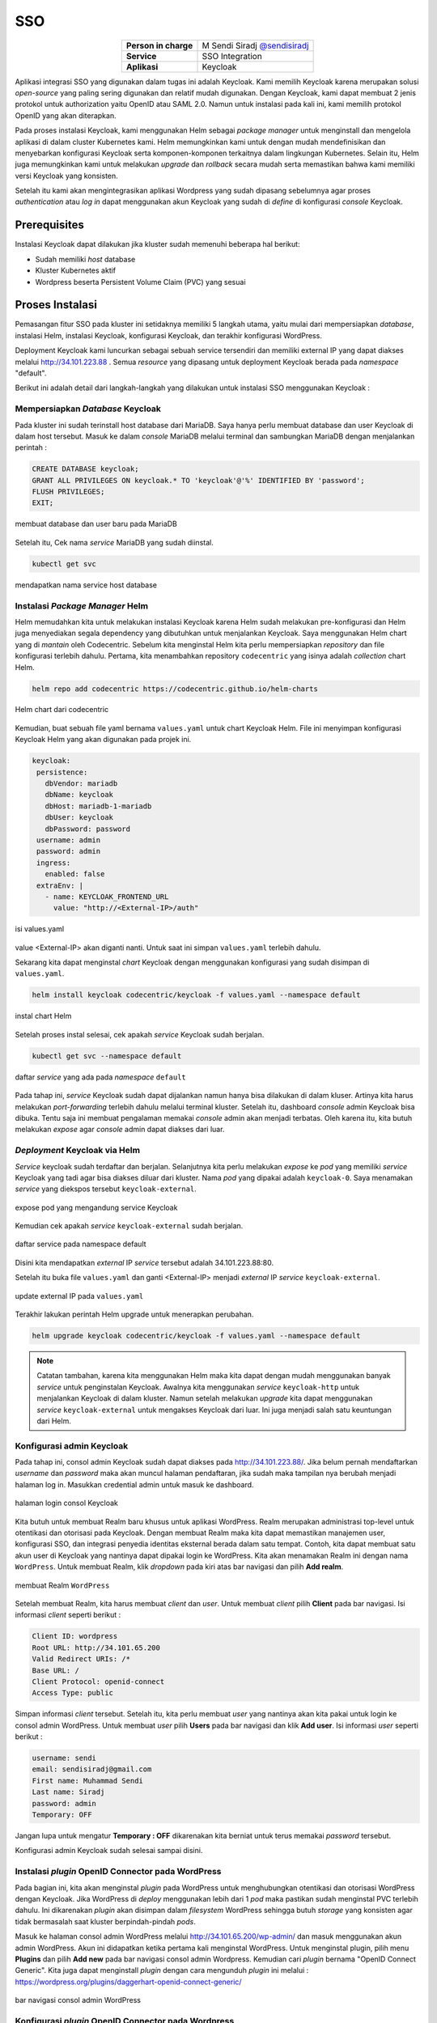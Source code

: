 SSO
===

.. table::
   :widths: auto
   :align: center

   +----------------------+------------------------------------------------------------------+
   |**Person in charge**  | M Sendi Siradj `@sendisiradj <https://github.com/SendiSiradj>`_  |
   +----------------------+------------------------------------------------------------------+
   |**Service**           | SSO Integration                                                  |
   +----------------------+------------------------------------------------------------------+
   |**Aplikasi**          | Keycloak                                                         |
   +----------------------+------------------------------------------------------------------+

Aplikasi integrasi SSO yang digunakan dalam tugas ini adalah Keycloak. Kami memilih Keycloak karena merupakan solusi *open-source* yang paling sering digunakan dan relatif mudah digunakan. Dengan Keycloak, kami dapat membuat 2 jenis protokol untuk authorization yaitu OpenID atau SAML 2.0. Namun untuk instalasi pada kali ini, kami memilih protokol OpenID yang akan diterapkan.

Pada proses instalasi Keycloak, kami menggunakan Helm sebagai *package manager* untuk menginstall dan mengelola aplikasi di dalam cluster Kubernetes kami. Helm memungkinkan kami untuk dengan mudah mendefinisikan dan menyebarkan konfigurasi Keycloak serta komponen-komponen terkaitnya dalam lingkungan Kubernetes. Selain itu, Helm juga memungkinkan kami untuk melakukan *upgrade* dan *rollback* secara mudah serta memastikan bahwa kami memiliki versi Keycloak yang konsisten.

Setelah itu kami akan mengintegrasikan aplikasi Wordpress yang sudah dipasang sebelumnya agar proses *authentication* atau *log in* dapat menggunakan akun Keycloak yang sudah di *define* di konfigurasi *console* Keycloak.

Prerequisites
-------------
Instalasi Keycloak dapat dilakukan jika kluster sudah memenuhi beberapa hal berikut:

- Sudah memiliki `host` database
- Kluster Kubernetes aktif
- Wordpress beserta Persistent Volume Claim (PVC) yang sesuai




Proses Instalasi
----------------
Pemasangan fitur SSO pada kluster ini setidaknya memiliki 5 langkah utama, yaitu mulai dari mempersiapkan *database*, instalasi Helm, instalasi Keycloak, konfigurasi Keycloak, dan terakhir konfigurasi WordPress.

Deployment Keycloak kami luncurkan sebagai sebuah service tersendiri dan memiliki external IP yang dapat diakses melalui http://34.101.223.88 . Semua *resource* yang dipasang untuk deployment Keycloak berada pada *namespace* "default".

Berikut ini adalah detail dari langkah-langkah yang dilakukan untuk instalasi SSO menggunakan Keycloak :

Mempersiapkan *Database* Keycloak
~~~~~~~~~~~~~~~~~~~~~~~~~~~~~~~~~
Pada kluster ini sudah terinstall host database dari MariaDB. Saya hanya perlu membuat database dan user Keycloak di dalam host tersebut. Masuk ke dalam *console* MariaDB melalui terminal dan sambungkan MariaDB dengan menjalankan perintah :

.. code-block:: sql

   CREATE DATABASE keycloak;
   GRANT ALL PRIVILEGES ON keycloak.* TO 'keycloak'@'%' IDENTIFIED BY 'password';
   FLUSH PRIVILEGES;
   EXIT;

.. figure:: ../assets/keycloak-images/keycloak-image5.png
   :align: center

   membuat database dan user baru pada MariaDB

Setelah itu, Cek nama *service* MariaDB yang sudah diinstal.

.. code-block:: bash

   kubectl get svc

.. figure:: ../assets/keycloak-images/keycloak-image10.png
   :align: center

   mendapatkan nama service host database

Instalasi *Package Manager* Helm
~~~~~~~~~~~~~~~~~~~~~~~~~~~~~~~~
Helm memudahkan kita untuk melakukan instalasi Keycloak karena Helm sudah melakukan pre-konfigurasi dan Helm juga menyediakan segala dependency yang dibutuhkan untuk menjalankan Keycloak.
Saya menggunakan Helm chart yang di `mantain` oleh Codecentric. Sebelum kita menginstal Helm kita perlu mempersiapkan `repository` dan file konfigurasi terlebih dahulu. Pertama, kita menambahkan repository ``codecentric`` yang isinya adalah `collection` chart Helm.

.. code-block:: bash

   helm repo add codecentric https://codecentric.github.io/helm-charts

.. figure:: ../assets/keycloak-images/keycloak-image19.png
   :align: center

   Helm chart dari codecentric

Kemudian, buat sebuah file yaml bernama ``values.yaml`` untuk chart Keycloak Helm. File ini menyimpan konfigurasi Keycloak Helm yang akan digunakan pada projek ini.

.. code-block:: yaml

 keycloak:
  persistence:
    dbVendor: mariadb
    dbName: keycloak
    dbHost: mariadb-1-mariadb
    dbUser: keycloak
    dbPassword: password
  username: admin
  password: admin
  ingress:
    enabled: false
  extraEnv: |
    - name: KEYCLOAK_FRONTEND_URL
      value: "http://<External-IP>/auth"

.. figure:: ../assets/keycloak-images/keycloak-image21.png
   :align: center

   isi values.yaml

value <External-IP> akan diganti nanti. Untuk saat ini simpan ``values.yaml`` terlebih dahulu.

Sekarang kita dapat menginstal `chart` Keycloak dengan menggunakan konfigurasi yang sudah disimpan di ``values.yaml``.

.. code-block:: bash

   helm install keycloak codecentric/keycloak -f values.yaml --namespace default

.. figure:: ../assets/keycloak-images/keycloak-image13.png
   :align: center

   instal chart Helm

Setelah proses instal selesai, cek apakah `service` Keycloak sudah berjalan.

.. code-block:: bash

   kubectl get svc --namespace default

.. figure:: ../assets/keycloak-images/keycloak-image4.png
   :align: center

   daftar `service` yang ada pada `namespace` ``default``

Pada tahap ini, `service` Keycloak sudah dapat dijalankan namun hanya bisa dilakukan di dalam kluser. Artinya kita harus melakukan `port-forwarding` terlebih dahulu melalui terminal kluster. Setelah itu, dashboard `console` admin Keycloak bisa dibuka.
Tentu saja ini membuat pengalaman memakai `console` admin akan menjadi terbatas. Oleh karena itu, kita butuh melakukan `expose` agar `console` admin dapat diakses dari luar.

*Deployment* Keycloak via Helm
~~~~~~~~~~~~~~~~~~~~~~~~~~~~~~

`Service` keycloak sudah terdaftar dan berjalan. Selanjutnya kita perlu melakukan `expose` ke `pod` yang memiliki `service` Keycloak yang tadi agar bisa diakses diluar dari kluster. Nama `pod` yang dipakai adalah ``keycloak-0``. Saya menamakan `service` yang diekspos tersebut ``keycloak-external``.

.. figure:: ../assets/keycloak-images/keycloak-image9.png
   :align: center

   expose pod yang mengandung service Keycloak

Kemudian cek apakah `service` ``keycloak-external`` sudah berjalan.

.. figure:: ../assets/keycloak-images/keycloak-image20.png
   :align: center

   daftar service pada namespace default

Disini kita mendapatkan `external` IP `service` tersebut adalah 34.101.223.88:80.

Setelah itu buka file ``values.yaml`` dan ganti <External-IP> menjadi `external` IP `service` ``keycloak-external``.

.. figure:: ../assets/keycloak-images/keycloak-image18.png
   :align: center

   update external IP pada ``values.yaml``

Terakhir lakukan perintah Helm upgrade untuk menerapkan perubahan.

.. code-block:: bash

   helm upgrade keycloak codecentric/keycloak -f values.yaml --namespace default

.. note::

   Catatan tambahan, karena kita menggunakan Helm maka kita dapat dengan mudah menggunakan banyak `service` untuk penginstalan Keycloak. Awalnya kita menggunakan `service` ``keycloak-http`` untuk menjalankan Keycloak di dalam kluster. Namun setelah melakukan
   *upgrade* kita dapat menggunakan `service` ``keycloak-external`` untuk mengakses Keycloak dari luar. Ini juga menjadi salah satu keuntungan dari Helm.





Konfigurasi admin Keycloak
~~~~~~~~~~~~~~~~~~~~~~~~~~

Pada tahap ini, consol admin Keycloak sudah dapat diakses pada http://34.101.223.88/. Jika belum pernah mendaftarkan *username* dan *password* maka akan muncul halaman pendaftaran, jika sudah maka tampilan nya berubah menjadi halaman log in. Masukkan credential admin untuk masuk ke dashboard.

.. figure:: ../assets/keycloak-images/keycloak-image14.png
   :align: center

   halaman login consol Keycloak

Kita butuh untuk membuat Realm baru khusus untuk aplikasi WordPress. Realm merupakan administrasi top-level untuk otentikasi dan otorisasi pada Keycloak. Dengan membuat Realm maka kita dapat memastikan manajemen user, konfigurasi SSO, dan integrasi penyedia identitas eksternal berada dalam satu tempat. Contoh, kita dapat membuat satu akun user di Keycloak yang nantinya dapat dipakai login ke WordPress.
Kita akan menamakan Realm ini dengan nama ``WordPress``. Untuk membuat Realm, klik *dropdown* pada kiri atas bar navigasi dan pilih **Add realm**.

.. figure:: ../assets/keycloak-images/keycloak-image6.png
   :align: center

   membuat Realm ``WordPress``

Setelah membuat Realm, kita harus membuat *client* dan *user*. Untuk membuat *client* pilih **Client** pada bar navigasi. Isi informasi *client* seperti berikut :

.. code-block:: yaml

   Client ID: wordpress
   Root URL: http://34.101.65.200
   Valid Redirect URIs: /*
   Base URL: /
   Client Protocol: openid-connect
   Access Type: public

Simpan informasi *client* tersebut. Setelah itu, kita perlu membuat *user* yang nantinya akan kita pakai untuk login ke consol admin WordPress.
Untuk membuat *user* pilih **Users** pada bar navigasi dan klik **Add user**. Isi informasi *user* seperti berikut :

.. code-block:: yaml

   username: sendi
   email: sendisiradj@gmail.com
   First name: Muhammad Sendi
   Last name: Siradj
   password: admin
   Temporary: OFF

Jangan lupa untuk mengatur **Temporary : OFF** dikarenakan kita berniat untuk terus memakai *password* tersebut.


Konfigurasi admin Keycloak sudah selesai sampai disini.

Instalasi *plugin* OpenID Connector pada WordPress
~~~~~~~~~~~~~~~~~~~~~~~~~~~~~~~~~~~~~~~~~~~~~~~~~~

Pada bagian ini, kita akan menginstal *plugin* pada WordPress untuk menghubungkan otentikasi dan otorisasi WordPress dengan Keycloak. Jika WordPress di *deploy* menggunakan lebih dari 1 *pod* maka pastikan sudah menginstal PVC terlebih dahulu.
Ini dikarenakan *plugin* akan disimpan dalam *filesystem* WordPress sehingga butuh *storage* yang konsisten agar tidak bermasalah saat kluster berpindah-pindah *pods*.

Masuk ke halaman consol admin WordPress melalui http://34.101.65.200/wp-admin/ dan masuk menggunakan akun admin WordPress. Akun ini didapatkan ketika pertama kali menginstal WordPress.
Untuk menginstal plugin, pilih menu **Plugins** dan pilih **Add new** pada bar navigasi consol admin Wordpress. Kemudian cari *plugin* bernama "OpenID Connect Generic". Kita juga dapat menginstall *plugin* dengan cara mengunduh *plugin* ini melalui :
https://wordpress.org/plugins/daggerhart-openid-connect-generic/

.. figure:: ../assets/keycloak-images/keycloak-image16.png
   :align: center

   bar navigasi consol admin WordPress

Konfigurasi *plugin* OpenID Connector pada Wordpress
~~~~~~~~~~~~~~~~~~~~~~~~~~~~~~~~~~~~~~~~~~~~~~~~~~~~

Setelah itu tekan tombol **Activate** pada *plugin* tersebut. Jika sudah, maka kita bisa melihat ada menu tambahan yaitu "OpenID Generic Client" pada *section* **Settings** di bar navigasi admin.

.. figure:: ../assets/keycloak-images/keycloak-image12.png
   :align: center

   OpenID Connect Client setting

Setelah itu isi informasi *setting* seperti berikut :

.. code-block:: yaml

   Client ID: wordpress
   Scope: openid email
   Endpoint Login URL: http://34.101.223.88/auth/realms/WordPress/protocol/openid-connect/auth
   Endpoint Userinfo URL: http://34.101.223.88/auth/realms/WordPress/protocol/openid-connect/userinfo
   Endpoint Token URL: http://34.101.223.88/auth/realms/WordPress/protocol/openid-connect/token
   Endpoint Logout URL: http://34.101.223.88/auth/realms/WordPress/protocol/openid-connect/logout
   Identity Key: preferred_username

Informasi *endpoint* di atas juga bisa didapatkan melalui consol admin Keycloak pada bagian **Realm settings > Endpoints > OpenID Endpoint Configuration**.
Kemudian pada *section* **WordPress User Setting** kita perlu mencentang **Link Existing Users** agar *user* yang sudah kita buat di Keycloak dapat masuk ke WordPress. Jika tidak maka WordPress akan mengembalikan *error* **User Creation Failed** saat login menggunakan *user* dari Keycloak.

Berikut ini adalah gambaran setting untuk *plugin* OpenID Connector :

.. figure:: ../assets/keycloak-images/keycloak-image15.png
   :align: center

   setting plugin

.. figure:: ../assets/keycloak-images/keycloak-image2.png
   :align: center

   aktifkan **Link Existing Users**

Tekan tombol **Save Changes** jika sudah selesai dengan *setting*.

Skenario Testing
----------------

Untuk melakukan testing, kita dapat *logout* dari consol admin WordPress. Setelah itu kita akan diarahkan ke halaman *login*. Saatnya kita menggunakan *user* yang sudah kita buat di Keycloak pada langkah sebelumnya.

.. figure:: ../assets/keycloak-images/keycloak-image1.png
   :align: center

   login via OpenID Client

Pilih tombol *Login with OpenID Client*.
*Username* akun tadi adalah ``sendi``

.. figure:: ../assets/keycloak-images/keycloak-image7.png
   :align: center

   masuk menggunakan username dan password user Keycloak

Voila! kita sudah berhasil *login* menggunakan *user* dari Keycloak.

.. figure:: ../assets/keycloak-images/keycloak-image11.png
   :align: center

   halaman dashboard *user* ``sendi``

Terakhir, pastikan *user* ``sendi`` sudah tercatat sebagai user WordPress dengan cara klik tombol **Users** pada bar navigasi WordPress.


Referensi
---------

- `"OpenID Connect Generic Client" extension for WordPress <https://oa.dnc.global/spip.php?page=unarticle&id_article=112&lang=en>`_
- `codecentric repository <https://codecentric.github.io/helm-charts>`_
